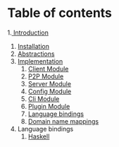 * Table of contents
:PROPERTIES:
:CUSTOM_ID: table-of-contents
:END:
1.[[file:Introduction.org][ Introduction]]
2. [[file:Installation.org][Installation]]
3. [[file:Abstractions.org][Abstractions]]
4. [[file:Implementation.org][Implementation]]
   1. [[file:ClientImplementation.org][Client Module]]
   2. [[file:P2PImplementation.org][P2P Module]]
   3. [[file:ServerImplementation.org][Server Module]]
   4. [[file:ConfigImplementation.org][Config Module]]
   5. [[file:CliImplementation.org][Cli Module]]
   6. [[file:PluginImplementation.org][Plugin Module]]
   7. [[file:Bindings.org][Language bindings]]
   8. [[file:Bindings.org][Domain name mappings]]
5. Language bindings
   1. [[file:haskell/][Haskell]]
